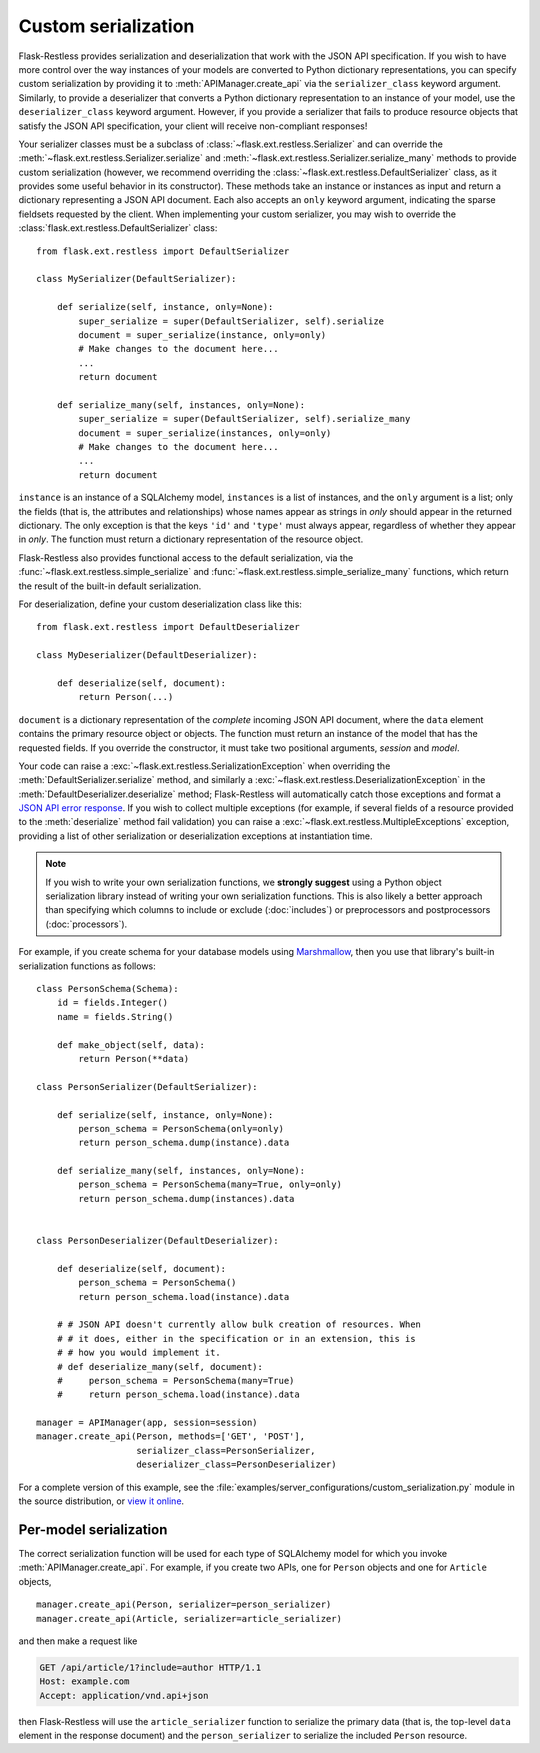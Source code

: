 Custom serialization
====================

.. versionadded:: 0.17.0
.. versionchanged:: 1.0.0b1

   Transitioned from function-based serialization to class-based serialization.

Flask-Restless provides serialization and deserialization that work with the
JSON API specification.  If you wish to have more control over the way
instances of your models are converted to Python dictionary representations,
you can specify custom serialization by providing it to
:meth:`APIManager.create_api` via the ``serializer_class`` keyword argument.
Similarly, to provide a deserializer that converts a Python dictionary
representation to an instance of your model, use the ``deserializer_class``
keyword argument. However, if you provide a serializer that fails to produce
resource objects that satisfy the JSON API specification, your client will
receive non-compliant responses!

Your serializer classes must be a subclass of
:class:`~flask.ext.restless.Serializer` and can override the
:meth:`~flask.ext.restless.Serializer.serialize` and
:meth:`~flask.ext.restless.Serializer.serialize_many` methods to provide custom
serialization (however, we recommend overriding the
:class:`~flask.ext.restless.DefaultSerializer` class, as it provides some
useful behavior in its constructor). These methods take an instance or
instances as input and return a dictionary representing a JSON API
document. Each also accepts an ``only`` keyword argument, indicating the sparse
fieldsets requested by the client. When implementing your custom serializer,
you may wish to override the :class:`flask.ext.restless.DefaultSerializer`
class::

    from flask.ext.restless import DefaultSerializer

    class MySerializer(DefaultSerializer):

        def serialize(self, instance, only=None):
            super_serialize = super(DefaultSerializer, self).serialize
            document = super_serialize(instance, only=only)
            # Make changes to the document here...
            ...
            return document

        def serialize_many(self, instances, only=None):
            super_serialize = super(DefaultSerializer, self).serialize_many
            document = super_serialize(instances, only=only)
            # Make changes to the document here...
            ...
            return document

``instance`` is an instance of a SQLAlchemy model, ``instances`` is a list of
instances, and the ``only`` argument is a list; only the fields (that is, the
attributes and relationships) whose names appear as strings in `only` should
appear in the returned dictionary. The only exception is that the keys ``'id'``
and ``'type'`` must always appear, regardless of whether they appear in
`only`. The function must return a dictionary representation of the resource
object.

Flask-Restless also provides functional access to the default serialization,
via the :func:`~flask.ext.restless.simple_serialize` and
:func:`~flask.ext.restless.simple_serialize_many` functions, which return the
result of the built-in default serialization.

For deserialization, define your custom deserialization class like this::

    from flask.ext.restless import DefaultDeserializer

    class MyDeserializer(DefaultDeserializer):

        def deserialize(self, document):
            return Person(...)

``document`` is a dictionary representation of the *complete* incoming JSON API
document, where the ``data`` element contains the primary resource object or
objects. The function must return an instance of the model that has the
requested fields. If you override the constructor, it must take two positional
arguments, `session` and `model`.

Your code can raise a :exc:`~flask.ext.restless.SerializationException` when
overriding the :meth:`DefaultSerializer.serialize` method, and similarly a
:exc:`~flask.ext.restless.DeserializationException` in the
:meth:`DefaultDeserializer.deserialize` method; Flask-Restless will
automatically catch those exceptions and format a `JSON API error response`_.
If you wish to collect multiple exceptions (for example, if several fields of a
resource provided to the :meth:`deserialize` method fail validation) you can
raise a :exc:`~flask.ext.restless.MultipleExceptions` exception, providing a
list of other serialization or deserialization exceptions at instantiation
time.

.. note::

   If you wish to write your own serialization functions, we **strongly
   suggest** using a Python object serialization library instead of writing
   your own serialization functions. This is also likely a better approach than
   specifying which columns to include or exclude (:doc:`includes`) or
   preprocessors and postprocessors (:doc:`processors`).

For example, if you create schema for your database models using
`Marshmallow`_, then you use that library's built-in serialization functions as
follows::

    class PersonSchema(Schema):
        id = fields.Integer()
        name = fields.String()

        def make_object(self, data):
            return Person(**data)

    class PersonSerializer(DefaultSerializer):

        def serialize(self, instance, only=None):
            person_schema = PersonSchema(only=only)
            return person_schema.dump(instance).data

        def serialize_many(self, instances, only=None):
            person_schema = PersonSchema(many=True, only=only)
            return person_schema.dump(instances).data


    class PersonDeserializer(DefaultDeserializer):

        def deserialize(self, document):
            person_schema = PersonSchema()
            return person_schema.load(instance).data

        # # JSON API doesn't currently allow bulk creation of resources. When
        # # it does, either in the specification or in an extension, this is
        # # how you would implement it.
        # def deserialize_many(self, document):
        #     person_schema = PersonSchema(many=True)
        #     return person_schema.load(instance).data

    manager = APIManager(app, session=session)
    manager.create_api(Person, methods=['GET', 'POST'],
                       serializer_class=PersonSerializer,
                       deserializer_class=PersonDeserializer)

For a complete version of this example, see the
:file:`examples/server_configurations/custom_serialization.py` module in the
source distribution, or `view it online`_.

.. _JSON API error response: http://jsonapi.org/format/#errors
.. _Marshmallow: https://marshmallow.readthedocs.org
.. _view it online: https://github.com/jfinkels/flask-restless/tree/master/examples/server_configurations/custom_serialization.py

Per-model serialization
-----------------------

The correct serialization function will be used for each type of SQLAlchemy
model for which you invoke :meth:`APIManager.create_api`. For example, if you
create two APIs, one for ``Person`` objects and one for ``Article`` objects, ::

    manager.create_api(Person, serializer=person_serializer)
    manager.create_api(Article, serializer=article_serializer)

and then make a request like

.. sourcecode:: http

   GET /api/article/1?include=author HTTP/1.1
   Host: example.com
   Accept: application/vnd.api+json

then Flask-Restless will use the ``article_serializer`` function to serialize
the primary data (that is, the top-level ``data`` element in the response
document) and the ``person_serializer`` to serialize the included ``Person``
resource.

